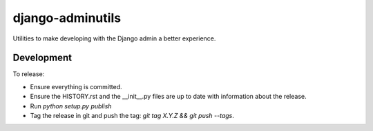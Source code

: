 django-adminutils
=================

Utilities to make developing with the Django admin a better experience.


Development
-----------

To release:

* Ensure everything is committed.
* Ensure the HISTORY.rst and the __init__.py files are up to date with
  information about the release.
* Run `python setup.py publish`
* Tag the release in git and push the tag: `git tag X.Y.Z && git push --tags`.
